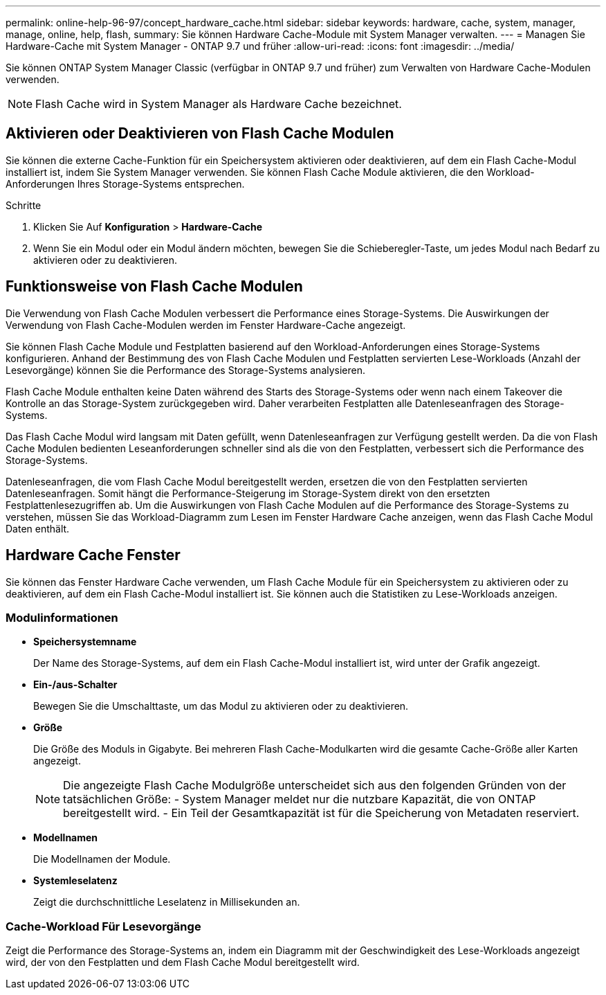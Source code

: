 ---
permalink: online-help-96-97/concept_hardware_cache.html 
sidebar: sidebar 
keywords: hardware, cache, system, manager, manage, online, help, flash, 
summary: Sie können Hardware Cache-Module mit System Manager verwalten. 
---
= Managen Sie Hardware-Cache mit System Manager - ONTAP 9.7 und früher
:allow-uri-read: 
:icons: font
:imagesdir: ../media/


[role="lead"]
Sie können ONTAP System Manager Classic (verfügbar in ONTAP 9.7 und früher) zum Verwalten von Hardware Cache-Modulen verwenden.

[NOTE]
====
Flash Cache wird in System Manager als Hardware Cache bezeichnet.

====


== Aktivieren oder Deaktivieren von Flash Cache Modulen

Sie können die externe Cache-Funktion für ein Speichersystem aktivieren oder deaktivieren, auf dem ein Flash Cache-Modul installiert ist, indem Sie System Manager verwenden. Sie können Flash Cache Module aktivieren, die den Workload-Anforderungen Ihres Storage-Systems entsprechen.

.Schritte
. Klicken Sie Auf *Konfiguration* > *Hardware-Cache*
. Wenn Sie ein Modul oder ein Modul ändern möchten, bewegen Sie die Schieberegler-Taste, um jedes Modul nach Bedarf zu aktivieren oder zu deaktivieren.




== Funktionsweise von Flash Cache Modulen

Die Verwendung von Flash Cache Modulen verbessert die Performance eines Storage-Systems. Die Auswirkungen der Verwendung von Flash Cache-Modulen werden im Fenster Hardware-Cache angezeigt.

Sie können Flash Cache Module und Festplatten basierend auf den Workload-Anforderungen eines Storage-Systems konfigurieren. Anhand der Bestimmung des von Flash Cache Modulen und Festplatten servierten Lese-Workloads (Anzahl der Lesevorgänge) können Sie die Performance des Storage-Systems analysieren.

Flash Cache Module enthalten keine Daten während des Starts des Storage-Systems oder wenn nach einem Takeover die Kontrolle an das Storage-System zurückgegeben wird. Daher verarbeiten Festplatten alle Datenleseanfragen des Storage-Systems.

Das Flash Cache Modul wird langsam mit Daten gefüllt, wenn Datenleseanfragen zur Verfügung gestellt werden. Da die von Flash Cache Modulen bedienten Leseanforderungen schneller sind als die von den Festplatten, verbessert sich die Performance des Storage-Systems.

Datenleseanfragen, die vom Flash Cache Modul bereitgestellt werden, ersetzen die von den Festplatten servierten Datenleseanfragen. Somit hängt die Performance-Steigerung im Storage-System direkt von den ersetzten Festplattenlesezugriffen ab. Um die Auswirkungen von Flash Cache Modulen auf die Performance des Storage-Systems zu verstehen, müssen Sie das Workload-Diagramm zum Lesen im Fenster Hardware Cache anzeigen, wenn das Flash Cache Modul Daten enthält.



== Hardware Cache Fenster

Sie können das Fenster Hardware Cache verwenden, um Flash Cache Module für ein Speichersystem zu aktivieren oder zu deaktivieren, auf dem ein Flash Cache-Modul installiert ist. Sie können auch die Statistiken zu Lese-Workloads anzeigen.



=== Modulinformationen

* *Speichersystemname*
+
Der Name des Storage-Systems, auf dem ein Flash Cache-Modul installiert ist, wird unter der Grafik angezeigt.

* *Ein-/aus-Schalter*
+
Bewegen Sie die Umschalttaste, um das Modul zu aktivieren oder zu deaktivieren.

* *Größe*
+
Die Größe des Moduls in Gigabyte. Bei mehreren Flash Cache-Modulkarten wird die gesamte Cache-Größe aller Karten angezeigt.

+
[NOTE]
====
Die angezeigte Flash Cache Modulgröße unterscheidet sich aus den folgenden Gründen von der tatsächlichen Größe: - System Manager meldet nur die nutzbare Kapazität, die von ONTAP bereitgestellt wird. - Ein Teil der Gesamtkapazität ist für die Speicherung von Metadaten reserviert.

====
* *Modellnamen*
+
Die Modellnamen der Module.

* *Systemleselatenz*
+
Zeigt die durchschnittliche Leselatenz in Millisekunden an.





=== Cache-Workload Für Lesevorgänge

Zeigt die Performance des Storage-Systems an, indem ein Diagramm mit der Geschwindigkeit des Lese-Workloads angezeigt wird, der von den Festplatten und dem Flash Cache Modul bereitgestellt wird.
